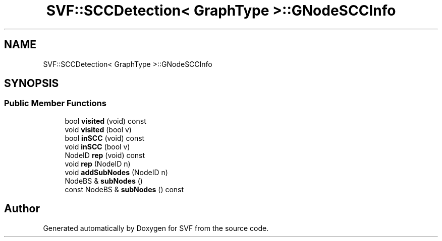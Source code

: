 .TH "SVF::SCCDetection< GraphType >::GNodeSCCInfo" 3 "Sun Feb 14 2021" "SVF" \" -*- nroff -*-
.ad l
.nh
.SH NAME
SVF::SCCDetection< GraphType >::GNodeSCCInfo
.SH SYNOPSIS
.br
.PP
.SS "Public Member Functions"

.in +1c
.ti -1c
.RI "bool \fBvisited\fP (void) const"
.br
.ti -1c
.RI "void \fBvisited\fP (bool v)"
.br
.ti -1c
.RI "bool \fBinSCC\fP (void) const"
.br
.ti -1c
.RI "void \fBinSCC\fP (bool v)"
.br
.ti -1c
.RI "NodeID \fBrep\fP (void) const"
.br
.ti -1c
.RI "void \fBrep\fP (NodeID n)"
.br
.ti -1c
.RI "void \fBaddSubNodes\fP (NodeID n)"
.br
.ti -1c
.RI "NodeBS & \fBsubNodes\fP ()"
.br
.ti -1c
.RI "const NodeBS & \fBsubNodes\fP () const"
.br
.in -1c

.SH "Author"
.PP 
Generated automatically by Doxygen for SVF from the source code\&.
